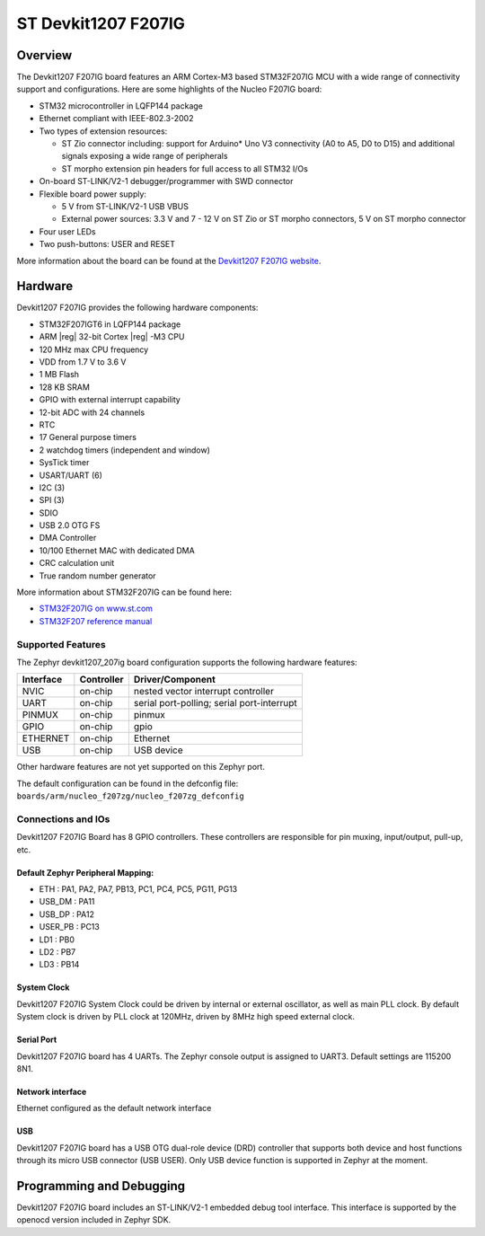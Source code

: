 .. _devkit1207_f207ig_board:

ST Devkit1207 F207IG
####################

Overview
********

The Devkit1207 F207IG board features an ARM Cortex-M3 based STM32F207IG MCU
with a wide range of connectivity support and configurations. Here are
some highlights of the Nucleo F207IG board:

- STM32 microcontroller in LQFP144 package
- Ethernet compliant with IEEE-802.3-2002
- Two types of extension resources:

  - ST Zio connector including: support for Arduino* Uno V3 connectivity
    (A0 to A5, D0 to D15) and additional signals exposing a wide range of
    peripherals
  - ST morpho extension pin headers for full access to all STM32 I/Os

- On-board ST-LINK/V2-1 debugger/programmer with SWD connector
- Flexible board power supply:

  - 5 V from ST-LINK/V2-1 USB VBUS
  - External power sources: 3.3 V and 7 - 12 V on ST Zio or ST morpho
    connectors, 5 V on ST morpho connector

- Four user LEDs
- Two push-buttons: USER and RESET

.. image:: img/devkit1207_f207ig.jpg
   :width: 720px
   :align: center
   :height: 720px
   :alt: Devkit1207 F207IG

More information about the board can be found at the `Devkit1207 F207IG website`_.

Hardware
********

Devkit1207 F207IG provides the following hardware components:

- STM32F207IGT6 in LQFP144 package
- ARM |reg| 32-bit Cortex |reg| -M3 CPU
- 120 MHz max CPU frequency
- VDD from 1.7 V to 3.6 V
- 1 MB Flash
- 128 KB SRAM
- GPIO with external interrupt capability
- 12-bit ADC with 24 channels
- RTC
- 17 General purpose timers
- 2 watchdog timers (independent and window)
- SysTick timer
- USART/UART (6)
- I2C (3)
- SPI (3)
- SDIO
- USB 2.0 OTG FS
- DMA Controller
- 10/100 Ethernet MAC with dedicated DMA
- CRC calculation unit
- True random number generator

More information about STM32F207IG can be found here:

- `STM32F207IG on www.st.com`_
- `STM32F207 reference manual`_

Supported Features
==================

The Zephyr devkit1207_207ig board configuration supports the following hardware features:

+-----------+------------+-------------------------------------+
| Interface | Controller | Driver/Component                    |
+===========+============+=====================================+
| NVIC      | on-chip    | nested vector interrupt controller  |
+-----------+------------+-------------------------------------+
| UART      | on-chip    | serial port-polling;                |
|           |            | serial port-interrupt               |
+-----------+------------+-------------------------------------+
| PINMUX    | on-chip    | pinmux                              |
+-----------+------------+-------------------------------------+
| GPIO      | on-chip    | gpio                                |
+-----------+------------+-------------------------------------+
| ETHERNET  | on-chip    | Ethernet                            |
+-----------+------------+-------------------------------------+
| USB       | on-chip    | USB device                          |
+-----------+------------+-------------------------------------+

Other hardware features are not yet supported on this Zephyr port.

The default configuration can be found in the defconfig file:
``boards/arm/nucleo_f207zg/nucleo_f207zg_defconfig``


Connections and IOs
===================

Devkit1207 F207IG Board has 8 GPIO controllers. These controllers are responsible for pin muxing,
input/output, pull-up, etc.

Default Zephyr Peripheral Mapping:
----------------------------------

- ETH : PA1, PA2, PA7, PB13, PC1, PC4, PC5, PG11, PG13
- USB_DM : PA11
- USB_DP : PA12
- USER_PB : PC13
- LD1 : PB0
- LD2 : PB7
- LD3 : PB14

System Clock
------------

Devkit1207 F207IG System Clock could be driven by internal or external oscillator,
as well as main PLL clock. By default System clock is driven by PLL clock at 120MHz,
driven by 8MHz high speed external clock.

Serial Port
-----------

Devkit1207 F207IG board has 4 UARTs. The Zephyr console output is assigned to UART3.
Default settings are 115200 8N1.

Network interface
-----------------

Ethernet configured as the default network interface

USB
---
Devkit1207 F207IG board has a USB OTG dual-role device (DRD) controller that
supports both device and host functions through its micro USB connector
(USB USER). Only USB device function is supported in Zephyr at the moment.

Programming and Debugging
*************************

Devkit1207 F207IG board includes an ST-LINK/V2-1 embedded debug tool interface.
This interface is supported by the openocd version included in Zephyr SDK.


.. _Devkit1207 F207IG website:
   http://www.st.com/en/evaluation-tools/nucleo-f207zg.html

.. _STM32F207IG on www.st.com:
   http://www.st.com/en/microcontrollers/stm32f207ig.html

.. _STM32F207 reference manual:
   http://www.st.com/resource/en/reference_manual/cd00225773.pdf
